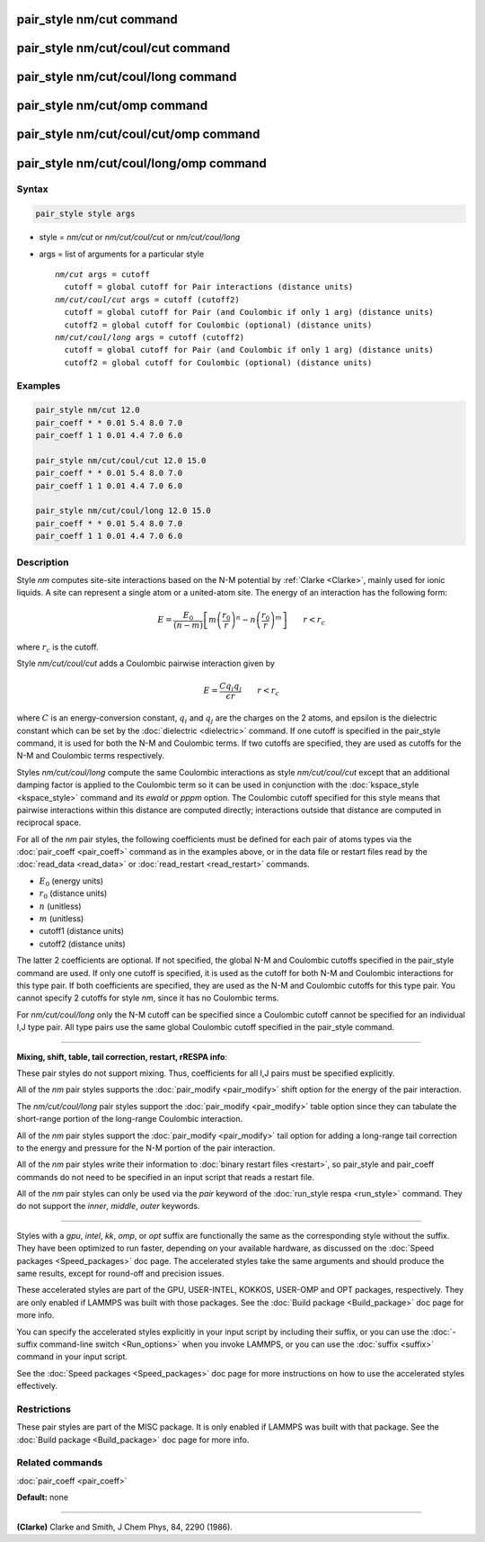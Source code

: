 .. index:: pair_style nm/cut

pair_style nm/cut command
=========================

pair_style nm/cut/coul/cut command
==================================

pair_style nm/cut/coul/long command
===================================

pair_style nm/cut/omp command
=============================

pair_style nm/cut/coul/cut/omp command
======================================

pair_style nm/cut/coul/long/omp command
=======================================

Syntax
""""""

.. code-block:: LAMMPS

   pair_style style args

* style = *nm/cut* or *nm/cut/coul/cut* or *nm/cut/coul/long*
* args = list of arguments for a particular style

  .. parsed-literal::

       *nm/cut* args = cutoff
         cutoff = global cutoff for Pair interactions (distance units)
       *nm/cut/coul/cut* args = cutoff (cutoff2)
         cutoff = global cutoff for Pair (and Coulombic if only 1 arg) (distance units)
         cutoff2 = global cutoff for Coulombic (optional) (distance units)
       *nm/cut/coul/long* args = cutoff (cutoff2)
         cutoff = global cutoff for Pair (and Coulombic if only 1 arg) (distance units)
         cutoff2 = global cutoff for Coulombic (optional) (distance units)

Examples
""""""""

.. code-block:: LAMMPS

   pair_style nm/cut 12.0
   pair_coeff * * 0.01 5.4 8.0 7.0
   pair_coeff 1 1 0.01 4.4 7.0 6.0

   pair_style nm/cut/coul/cut 12.0 15.0
   pair_coeff * * 0.01 5.4 8.0 7.0
   pair_coeff 1 1 0.01 4.4 7.0 6.0

   pair_style nm/cut/coul/long 12.0 15.0
   pair_coeff * * 0.01 5.4 8.0 7.0
   pair_coeff 1 1 0.01 4.4 7.0 6.0

Description
"""""""""""

Style *nm* computes site-site interactions based on the N-M potential
by :ref:`Clarke <Clarke>`, mainly used for ionic liquids.  A site can
represent a single atom or a united-atom site.  The energy of an
interaction has the following form:

.. math::

   E = \frac{E_0}{(n-m)} \left[ m \left(\frac{r_0}{r}\right)^n - n
   \left(\frac{r_0}{r}\right)^m \right] \qquad r < r_c

where :math:`r_c` is the cutoff.

Style *nm/cut/coul/cut* adds a Coulombic pairwise interaction given by

.. math::

   E = \frac{C q_i q_j}{\epsilon  r} \qquad r < r_c

where :math:`C` is an energy-conversion constant, :math:`q_i` and :math:`q_j`
are the charges on the 2 atoms, and epsilon is the dielectric constant which can
be set by the :doc:`dielectric <dielectric>` command.  If one cutoff is
specified in the pair\_style command, it is used for both the N-M and Coulombic
terms.  If two cutoffs are specified, they are used as cutoffs for the N-M and
Coulombic terms respectively.

Styles *nm/cut/coul/long* compute the same
Coulombic interactions as style *nm/cut/coul/cut* except that an
additional damping factor is applied to the Coulombic term so it can
be used in conjunction with the :doc:`kspace_style <kspace_style>`
command and its *ewald* or *pppm* option.  The Coulombic cutoff
specified for this style means that pairwise interactions within this
distance are computed directly; interactions outside that distance are
computed in reciprocal space.

For all of the *nm* pair styles, the following coefficients must
be defined for each pair of atoms types
via the :doc:`pair_coeff <pair_coeff>` command as in the
examples above, or in the data file or restart files read by the
:doc:`read_data <read_data>` or :doc:`read_restart <read_restart>`
commands.

* :math:`E_0` (energy units)
* :math:`r_0` (distance units)
* :math:`n` (unitless)
* :math:`m` (unitless)
* cutoff1 (distance units)
* cutoff2 (distance units)

The latter 2 coefficients are optional.  If not specified, the global
N-M and Coulombic cutoffs specified in the pair\_style command are used.
If only one cutoff is specified, it is used as the cutoff for both N-M
and Coulombic interactions for this type pair.  If both coefficients
are specified, they are used as the N-M and Coulombic cutoffs for this
type pair.  You cannot specify 2 cutoffs for style *nm*\ , since it
has no Coulombic terms.

For *nm/cut/coul/long* only the N-M cutoff can be specified since a
Coulombic cutoff cannot be specified for an individual I,J type pair.
All type pairs use the same global Coulombic cutoff specified in the
pair\_style command.

----------

**Mixing, shift, table, tail correction, restart, rRESPA info**\ :

These pair styles do not support mixing. Thus, coefficients for all
I,J pairs must be specified explicitly.

All of the *nm* pair styles supports the
:doc:`pair_modify <pair_modify>` shift option for the energy of the pair
interaction.

The *nm/cut/coul/long* pair styles support the
:doc:`pair_modify <pair_modify>` table option since they can tabulate
the short-range portion of the long-range Coulombic interaction.

All of the *nm* pair styles support the :doc:`pair_modify <pair_modify>`
tail option for adding a long-range tail correction to the energy and
pressure for the N-M portion of the pair interaction.

All of the *nm* pair styles write their information to :doc:`binary restart files <restart>`, so pair\_style and pair\_coeff commands do not need
to be specified in an input script that reads a restart file.

All of the *nm* pair styles can only be used via the *pair* keyword of
the :doc:`run_style respa <run_style>` command.  They do not support the
*inner*\ , *middle*\ , *outer* keywords.

----------

Styles with a *gpu*\ , *intel*\ , *kk*\ , *omp*\ , or *opt* suffix are
functionally the same as the corresponding style without the suffix.
They have been optimized to run faster, depending on your available
hardware, as discussed on the :doc:`Speed packages <Speed_packages>` doc
page.  The accelerated styles take the same arguments and should
produce the same results, except for round-off and precision issues.

These accelerated styles are part of the GPU, USER-INTEL, KOKKOS,
USER-OMP and OPT packages, respectively.  They are only enabled if
LAMMPS was built with those packages.  See the :doc:`Build package <Build_package>` doc page for more info.

You can specify the accelerated styles explicitly in your input script
by including their suffix, or you can use the :doc:`-suffix command-line switch <Run_options>` when you invoke LAMMPS, or you can use the
:doc:`suffix <suffix>` command in your input script.

See the :doc:`Speed packages <Speed_packages>` doc page for more
instructions on how to use the accelerated styles effectively.

Restrictions
""""""""""""

These pair styles are part of the MISC package.  It is only enabled if
LAMMPS was built with that package.  See the :doc:`Build package <Build_package>` doc page for more info.

Related commands
""""""""""""""""

:doc:`pair_coeff <pair_coeff>`

**Default:** none

----------

.. _Clarke:

**(Clarke)** Clarke and Smith, J Chem Phys, 84, 2290 (1986).
